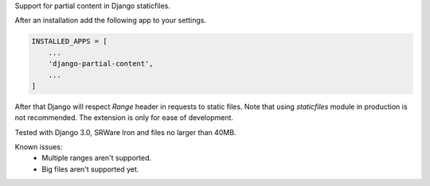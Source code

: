 Support for partial content in Django staticfiles.

After an installation add the following app to your settings.

.. code-block:: python

    INSTALLED_APPS = [
        ...
        'django-partial-content',
        ...
    ]

After that Django will respect `Range` header in requests to static files. Note that using `staticfiles` module in production is not recommended. The extension is only for ease of development.

Tested with Django 3.0, SRWare Iron and files no larger than 40MB.

Known issues:
 - Multiple ranges aren't supported.
 - Big files aren't supported yet.
